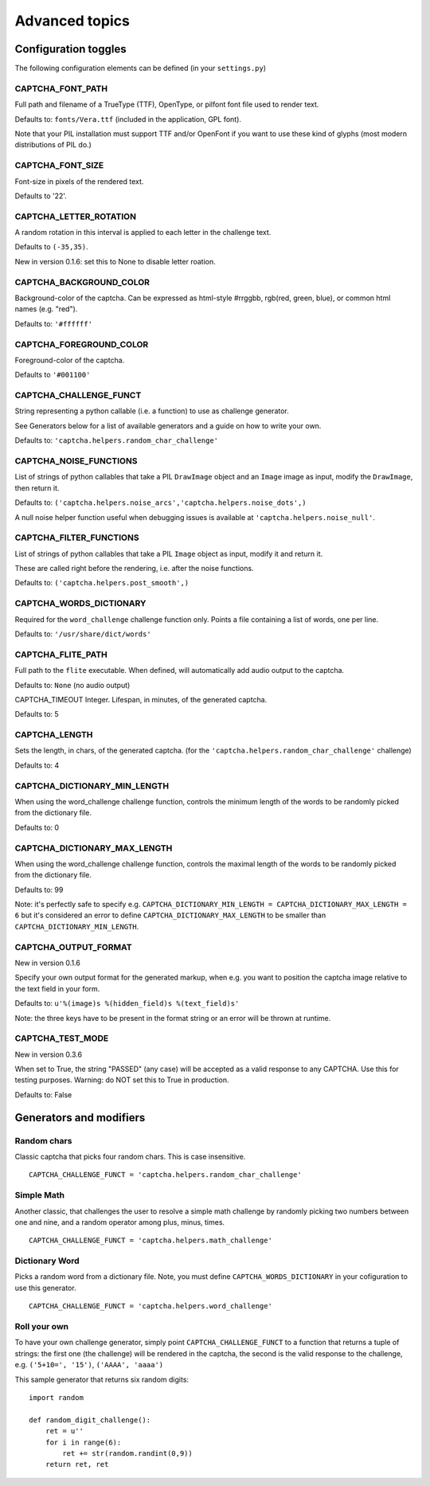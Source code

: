 Advanced topics
===============

Configuration toggles
+++++++++++++++++++++

The following configuration elements can be defined (in your ``settings.py``)

CAPTCHA_FONT_PATH
-----------------

Full path and filename of a TrueType (TTF), OpenType, or pilfont font file used to render text.

Defaults to: ``fonts/Vera.ttf`` (included in the application, GPL font).

Note that your PIL installation must support TTF and/or OpenFont if you want to use these kind of glyphs (most modern distributions of PIL do.)

CAPTCHA_FONT_SIZE
-----------------

Font-size in pixels of the rendered text.

Defaults to '22'.

CAPTCHA_LETTER_ROTATION
-----------------------

A random rotation in this interval is applied to each letter in the challenge text.

Defaults to ``(-35,35)``.

New in version 0.1.6: set this to None to disable letter roation.

CAPTCHA_BACKGROUND_COLOR
------------------------

Background-color of the captcha. Can be expressed as html-style #rrggbb, rgb(red, green, blue), or common html names (e.g. "red").

Defaults to: ``'#ffffff'``

CAPTCHA_FOREGROUND_COLOR
------------------------

Foreground-color of the captcha.

Defaults to ``'#001100'``

CAPTCHA_CHALLENGE_FUNCT
------------------------

String representing a python callable (i.e. a function) to use as challenge generator.

See Generators below for a list of available generators and a guide on how to write your own.

Defaults to: ``'captcha.helpers.random_char_challenge'``

CAPTCHA_NOISE_FUNCTIONS
------------------------

List of strings of python callables that take a PIL ``DrawImage`` object and an ``Image`` image as input, modify the ``DrawImage``, then return it.

Defaults to: ``('captcha.helpers.noise_arcs','captcha.helpers.noise_dots',)``

A null noise helper function useful when debugging issues is available at ``'captcha.helpers.noise_null'``.


CAPTCHA_FILTER_FUNCTIONS
------------------------

List of strings of python callables that take a PIL ``Image`` object as input, modify it and return it.

These are called right before the rendering, i.e. after the noise functions.

Defaults to: ``('captcha.helpers.post_smooth',)``


CAPTCHA_WORDS_DICTIONARY
------------------------

Required for the ``word_challenge`` challenge function only. Points a file containing a list of words, one per line.

Defaults to: ``'/usr/share/dict/words'``

CAPTCHA_FLITE_PATH
------------------------

Full path to the ``flite`` executable. When defined, will automatically add audio output to the captcha.

Defaults to: ``None`` (no audio output)

CAPTCHA_TIMEOUT
Integer. Lifespan, in minutes, of the generated captcha.

Defaults to: 5

CAPTCHA_LENGTH
------------------------

Sets the length, in chars, of the generated captcha. (for the ``'captcha.helpers.random_char_challenge'`` challenge)

Defaults to: 4

CAPTCHA_DICTIONARY_MIN_LENGTH
-----------------------------

When using the word_challenge challenge function, controls the minimum length of the words to be randomly picked from the dictionary file.

Defaults to: 0

CAPTCHA_DICTIONARY_MAX_LENGTH
-----------------------------

When using the word_challenge challenge function, controls the maximal length of the words to be randomly picked from the dictionary file.

Defaults to: 99

Note: it's perfectly safe to specify e.g. ``CAPTCHA_DICTIONARY_MIN_LENGTH = CAPTCHA_DICTIONARY_MAX_LENGTH = 6`` but it's considered an error to define ``CAPTCHA_DICTIONARY_MAX_LENGTH`` to be smaller than ``CAPTCHA_DICTIONARY_MIN_LENGTH``.

CAPTCHA_OUTPUT_FORMAT
------------------------

New in version 0.1.6

Specify your own output format for the generated markup, when e.g. you want to position the captcha image relative to the text field in your form.

Defaults to: ``u'%(image)s %(hidden_field)s %(text_field)s'``

Note: the three keys have to be present in the format string or an error will be thrown at runtime.

CAPTCHA_TEST_MODE
------------------------

New in version 0.3.6

When set to True, the string "PASSED" (any case) will be accepted as a valid response to any CAPTCHA.
Use this for testing purposes. Warning: do NOT set this to True in production.

Defaults to: False


Generators and modifiers
++++++++++++++++++++++++

Random chars
------------

.. image:: http://django-simple-captcha.googlecode.com/files/Random%20chars.png

Classic captcha that picks four random chars. This is case insensitive. ::

    CAPTCHA_CHALLENGE_FUNCT = 'captcha.helpers.random_char_challenge'


Simple Math
------------

.. image:: http://django-simple-captcha.googlecode.com/files/Math.png

Another classic, that challenges the user to resolve a simple math challenge by randomly picking two numbers between one and nine, and a random operator among plus, minus, times. ::

    CAPTCHA_CHALLENGE_FUNCT = 'captcha.helpers.math_challenge'


Dictionary Word
----------------

.. image:: http://django-simple-captcha.googlecode.com/files/Dictionary.png

Picks a random word from a dictionary file. Note, you must define ``CAPTCHA_WORDS_DICTIONARY`` in your cofiguration to use this generator. ::

    CAPTCHA_CHALLENGE_FUNCT = 'captcha.helpers.word_challenge'


Roll your own
-------------

To have your own challenge generator, simply point ``CAPTCHA_CHALLENGE_FUNCT`` to a function that returns a tuple of strings: the first one (the challenge) will be rendered in the captcha, the second is the valid response to the challenge, e.g. ``('5+10=', '15')``, ``('AAAA', 'aaaa')``

This sample generator that returns six random digits::

    import random

    def random_digit_challenge():
        ret = u''
        for i in range(6):
            ret += str(random.randint(0,9))
        return ret, ret


